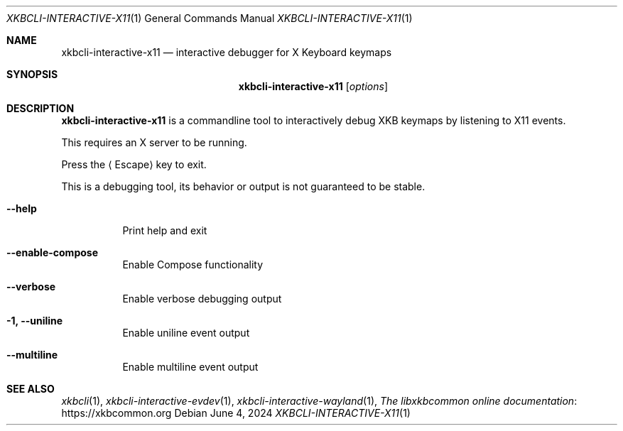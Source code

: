 .Dd June 4, 2024
.Dt XKBCLI\-INTERACTIVE\-X11 1
.Os
.
.Sh NAME
.Nm "xkbcli\-interactive\-x11"
.Nd interactive debugger for X Keyboard keymaps
.
.Sh SYNOPSIS
.Nm
.Op Ar options
.
.Sh DESCRIPTION
.Nm
is a commandline tool to interactively debug XKB keymaps by listening to X11 events.
.
.Pp
This requires an X server to be running.
.
.Pp
Press the
.Aq Escape
key to exit.
.
.Pp
This is a debugging tool, its behavior or output is not guaranteed to be stable.
.
.Bl -tag -width Ds
.It Fl \-help
Print help and exit
.
.
.It Fl \-enable\-compose
Enable Compose functionality
.
.It Fl \-verbose
Enable verbose debugging output
.
.It Fl 1, \-uniline
Enable uniline event output
.
.It Fl \-multiline
Enable multiline event output
.El
.
.Sh SEE ALSO
.Xr xkbcli 1 ,
.Xr xkbcli\-interactive\-evdev 1 ,
.Xr xkbcli\-interactive\-wayland 1 ,
.Lk https://xkbcommon.org "The libxkbcommon online documentation"

